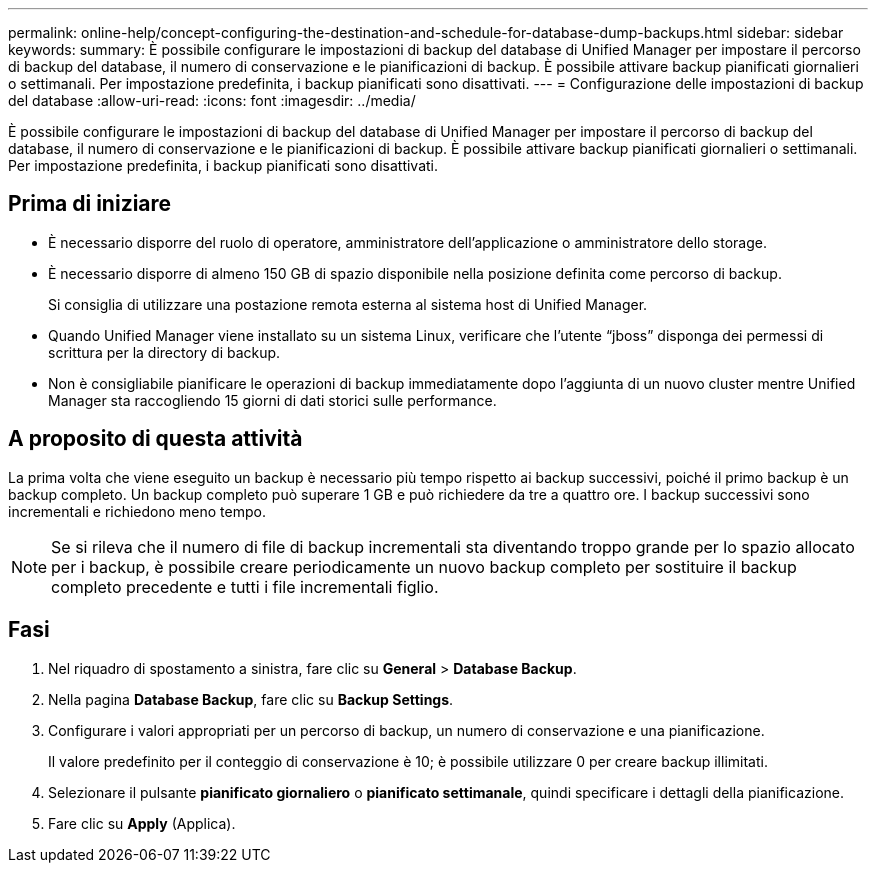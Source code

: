 ---
permalink: online-help/concept-configuring-the-destination-and-schedule-for-database-dump-backups.html 
sidebar: sidebar 
keywords:  
summary: È possibile configurare le impostazioni di backup del database di Unified Manager per impostare il percorso di backup del database, il numero di conservazione e le pianificazioni di backup. È possibile attivare backup pianificati giornalieri o settimanali. Per impostazione predefinita, i backup pianificati sono disattivati. 
---
= Configurazione delle impostazioni di backup del database
:allow-uri-read: 
:icons: font
:imagesdir: ../media/


[role="lead"]
È possibile configurare le impostazioni di backup del database di Unified Manager per impostare il percorso di backup del database, il numero di conservazione e le pianificazioni di backup. È possibile attivare backup pianificati giornalieri o settimanali. Per impostazione predefinita, i backup pianificati sono disattivati.



== Prima di iniziare

* È necessario disporre del ruolo di operatore, amministratore dell'applicazione o amministratore dello storage.
* È necessario disporre di almeno 150 GB di spazio disponibile nella posizione definita come percorso di backup.
+
Si consiglia di utilizzare una postazione remota esterna al sistema host di Unified Manager.

* Quando Unified Manager viene installato su un sistema Linux, verificare che l'utente "`jboss`" disponga dei permessi di scrittura per la directory di backup.
* Non è consigliabile pianificare le operazioni di backup immediatamente dopo l'aggiunta di un nuovo cluster mentre Unified Manager sta raccogliendo 15 giorni di dati storici sulle performance.




== A proposito di questa attività

La prima volta che viene eseguito un backup è necessario più tempo rispetto ai backup successivi, poiché il primo backup è un backup completo. Un backup completo può superare 1 GB e può richiedere da tre a quattro ore. I backup successivi sono incrementali e richiedono meno tempo.

[NOTE]
====
Se si rileva che il numero di file di backup incrementali sta diventando troppo grande per lo spazio allocato per i backup, è possibile creare periodicamente un nuovo backup completo per sostituire il backup completo precedente e tutti i file incrementali figlio.

====


== Fasi

. Nel riquadro di spostamento a sinistra, fare clic su *General* > *Database Backup*.
. Nella pagina *Database Backup*, fare clic su *Backup Settings*.
. Configurare i valori appropriati per un percorso di backup, un numero di conservazione e una pianificazione.
+
Il valore predefinito per il conteggio di conservazione è 10; è possibile utilizzare 0 per creare backup illimitati.

. Selezionare il pulsante *pianificato giornaliero* o *pianificato settimanale*, quindi specificare i dettagli della pianificazione.
. Fare clic su *Apply* (Applica).

